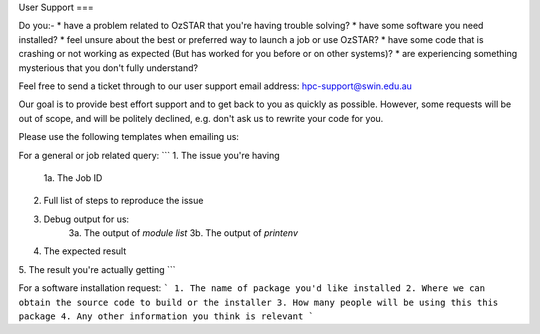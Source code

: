 User Support
===

Do you:-
* have a problem related to OzSTAR that you're having trouble solving? 
* have some software you need installed? 
* feel unsure about the best or preferred way to launch a job or use OzSTAR? 
* have some code that is crashing or not working as expected (But has worked for you before or on other systems)?
* are experiencing something mysterious that you don't fully understand?

Feel free to send a ticket through to our user support email address: hpc-support@swin.edu.au

Our goal is to provide best effort support and to get back to you as quickly as possible. However, some requests will be out of scope, and will be politely declined, e.g. don't ask us to rewrite your code for you.

Please use the following templates when emailing us:

For a general or job related query:
```
1. The issue you're having
    1a. The Job ID
2. Full list of steps to reproduce the issue
3. Debug output for us:
    3a. The output of `module list`
    3b. The output of `printenv`
4. The expected result
5. The result you're actually getting
```

For a software installation request:
```
1. The name of package you'd like installed
2. Where we can obtain the source code to build or the installer
3. How many people will be using this this package
4. Any other information you think is relevant
```